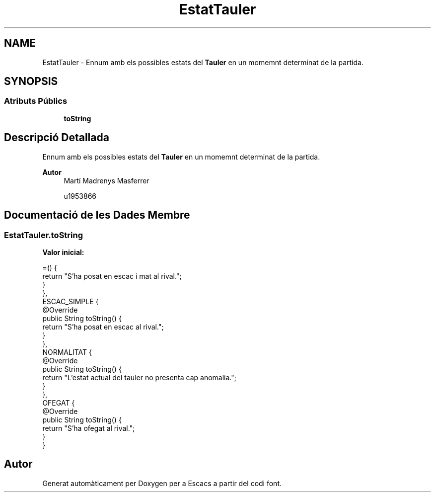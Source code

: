 .TH "EstatTauler" 3 "Dl Jun 1 2020" "Version v3" "Escacs" \" -*- nroff -*-
.ad l
.nh
.SH NAME
EstatTauler \- Ennum amb els possibles estats del \fBTauler\fP en un momemnt determinat de la partida\&.  

.SH SYNOPSIS
.br
.PP
.SS "Atributs Públics"

.in +1c
.ti -1c
.RI "\fBtoString\fP"
.br
.in -1c
.SH "Descripció Detallada"
.PP 
Ennum amb els possibles estats del \fBTauler\fP en un momemnt determinat de la partida\&. 


.PP
\fBAutor\fP
.RS 4
Martí Madrenys Masferrer 
.PP
u1953866 
.RE
.PP

.SH "Documentació de les Dades Membre"
.PP 
.SS "EstatTauler\&.toString"
\fBValor inicial:\fP
.PP
.nf
=() {
          return "S'ha posat en escac i mat al rival\&.";
        }
    },
    ESCAC_SIMPLE {
        @Override
        public String toString() {
          return "S'ha posat en escac al rival\&.";
        }
      },
    NORMALITAT {
        @Override
        public String toString() {
          return "L'estat actual del tauler no presenta cap anomalia\&.";
        }
      },
    OFEGAT {
        @Override
        public String toString() {
          return "S'ha ofegat al rival\&.";
        }
      }
.fi


.SH "Autor"
.PP 
Generat automàticament per Doxygen per a Escacs a partir del codi font\&.
